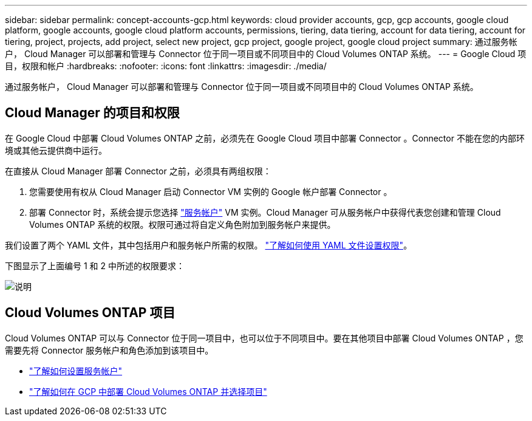 ---
sidebar: sidebar 
permalink: concept-accounts-gcp.html 
keywords: cloud provider accounts, gcp, gcp accounts, google cloud platform, google accounts, google cloud platform accounts, permissions, tiering, data tiering, account for data tiering, account for tiering, project, projects, add project, select new project, gcp project, google project, google cloud project 
summary: 通过服务帐户， Cloud Manager 可以部署和管理与 Connector 位于同一项目或不同项目中的 Cloud Volumes ONTAP 系统。 
---
= Google Cloud 项目，权限和帐户
:hardbreaks:
:nofooter: 
:icons: font
:linkattrs: 
:imagesdir: ./media/


[role="lead"]
通过服务帐户， Cloud Manager 可以部署和管理与 Connector 位于同一项目或不同项目中的 Cloud Volumes ONTAP 系统。



== Cloud Manager 的项目和权限

在 Google Cloud 中部署 Cloud Volumes ONTAP 之前，必须先在 Google Cloud 项目中部署 Connector 。Connector 不能在您的内部环境或其他云提供商中运行。

在直接从 Cloud Manager 部署 Connector 之前，必须具有两组权限：

. 您需要使用有权从 Cloud Manager 启动 Connector VM 实例的 Google 帐户部署 Connector 。
. 部署 Connector 时，系统会提示您选择 https://cloud.google.com/iam/docs/service-accounts["服务帐户"^] VM 实例。Cloud Manager 可从服务帐户中获得代表您创建和管理 Cloud Volumes ONTAP 系统的权限。权限可通过将自定义角色附加到服务帐户来提供。


我们设置了两个 YAML 文件，其中包括用户和服务帐户所需的权限。 link:task-creating-connectors-gcp.html["了解如何使用 YAML 文件设置权限"]。

下图显示了上面编号 1 和 2 中所述的权限要求：

image:diagram_permissions_gcp.png["说明"]



== Cloud Volumes ONTAP 项目

Cloud Volumes ONTAP 可以与 Connector 位于同一项目中，也可以位于不同项目中。要在其他项目中部署 Cloud Volumes ONTAP ，您需要先将 Connector 服务帐户和角色添加到该项目中。

* link:task-creating-connectors-gcp.html#setting-up-gcp-permissions-to-create-a-connector["了解如何设置服务帐户"]
* https://docs.netapp.com/us-en/cloud-manager-cloud-volumes-ontap/task-deploying-gcp.html["了解如何在 GCP 中部署 Cloud Volumes ONTAP 并选择项目"^]

